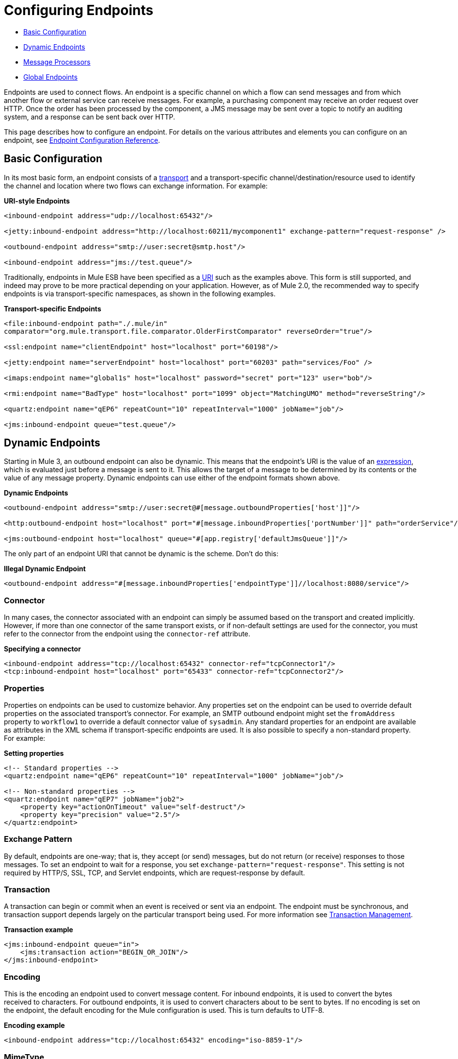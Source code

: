 = Configuring Endpoints

* <<Basic Configuration>>
* <<Dynamic Endpoints>>
* <<Message Processors>>
* <<Global Endpoints>>

Endpoints are used to connect flows. An endpoint is a specific channel on which a flow can send messages and from which another flow or external service can receive messages. For example, a purchasing component may receive an order request over HTTP. Once the order has been processed by the component, a JMS message may be sent over a topic to notify an auditing system, and a response can be sent back over HTTP.

This page describes how to configure an endpoint. For details on the various attributes and elements you can configure on an endpoint, see link:/mule-user-guide/v/3.4/endpoint-configuration-reference[Endpoint Configuration Reference].

== Basic Configuration

In its most basic form, an endpoint consists of a link:/mule-user-guide/v/3.4/connecting-using-transports[transport] and a transport-specific channel/destination/resource used to identify the channel and location where two flows can exchange information. For example:

*URI-style Endpoints*

[source,xml,linenums]
----
<inbound-endpoint address="udp://localhost:65432"/>

<jetty:inbound-endpoint address="http://localhost:60211/mycomponent1" exchange-pattern="request-response" />

<outbound-endpoint address="smtp://user:secret@smtp.host"/>

<inbound-endpoint address="jms://test.queue"/>
----

Traditionally, endpoints in Mule ESB have been specified as a link:/mule-user-guide/v/3.4/mule-endpoint-uris[URI] such as the examples above. This form is still supported, and indeed may prove to be more practical depending on your application. However, as of Mule 2.0, the recommended way to specify endpoints is via transport-specific namespaces, as shown in the following examples.

*Transport-specific Endpoints*

[source,xml,linenums]
----
<file:inbound-endpoint path="./.mule/in"
comparator="org.mule.transport.file.comparator.OlderFirstComparator" reverseOrder="true"/>

<ssl:endpoint name="clientEndpoint" host="localhost" port="60198"/>

<jetty:endpoint name="serverEndpoint" host="localhost" port="60203" path="services/Foo" />

<imaps:endpoint name="global1s" host="localhost" password="secret" port="123" user="bob"/>

<rmi:endpoint name="BadType" host="localhost" port="1099" object="MatchingUMO" method="reverseString"/>

<quartz:endpoint name="qEP6" repeatCount="10" repeatInterval="1000" jobName="job"/>

<jms:inbound-endpoint queue="test.queue"/>
----

== Dynamic Endpoints

Starting in Mule 3, an outbound endpoint can also be dynamic. This means that the endpoint's URI is the value of an link:/mule-user-guide/v/3.3/mule-expression-language-mel[expression], which is evaluated just before a message is sent to it. This allows the target of a message to be determined by its contents or the value of any message property. Dynamic endpoints can use either of the endpoint formats shown above.

*Dynamic Endpoints*

[source,xml,linenums]
----
<outbound-endpoint address="smtp://user:secret@#[message.outboundProperties['host']]"/>

<http:outbound-endpoint host="localhost" port="#[message.inboundProperties['portNumber']]" path="orderService"/>

<jms:outbound-endpoint host="localhost" queue="#[app.registry['defaultJmsQueue']]"/>
----

The only part of an endpoint URI that cannot be dynamic is the scheme. Don't do this:

*Illegal Dynamic Endpoint*

[source,xml]
----
<outbound-endpoint address="#[message.inboundProperties['endpointType']]//localhost:8080/service"/>
----

=== Connector

In many cases, the connector associated with an endpoint can simply be assumed based on the transport and created implicitly. However, if more than one connector of the same transport exists, or if non-default settings are used for the connector, you must refer to the connector from the endpoint using the `connector-ref` attribute.

*Specifying a connector*

[source,xml,linenums]
----
<inbound-endpoint address="tcp://localhost:65432" connector-ref="tcpConnector1"/>
<tcp:inbound-endpoint host="localhost" port="65433" connector-ref="tcpConnector2"/>
----

=== Properties

Properties on endpoints can be used to customize behavior. Any properties set on the endpoint can be used to override default properties on the associated transport's connector. For example, an SMTP outbound endpoint might set the `fromAddress` property to `workflow1` to override a default connector value of `sysadmin`. Any standard properties for an endpoint are available as attributes in the XML schema if transport-specific endpoints are used. It is also possible to specify a non-standard property. For example:

*Setting properties*

[source,xml,linenums]
----
<!-- Standard properties -->
<quartz:endpoint name="qEP6" repeatCount="10" repeatInterval="1000" jobName="job"/>
 
<!-- Non-standard properties -->
<quartz:endpoint name="qEP7" jobName="job2">
    <property key="actionOnTimeout" value="self-destruct"/>
    <property key="precision" value="2.5"/>
</quartz:endpoint>
----

=== Exchange Pattern

By default, endpoints are one-way; that is, they accept (or send) messages, but do not return (or receive) responses to those messages. To set an endpoint to wait for a response, you set `exchange-pattern="request-response"`. This setting is not required by HTTP/S, SSL, TCP, and Servlet endpoints, which are request-response by default.

=== Transaction

A transaction can begin or commit when an event is received or sent via an endpoint. The endpoint must be synchronous, and transaction support depends largely on the particular transport being used. For more information see link:/mule-user-guide/v/3.4/transaction-management[Transaction Management].

*Transaction example*

[source,xml,linenums]
----
<jms:inbound-endpoint queue="in">
    <jms:transaction action="BEGIN_OR_JOIN"/>
</jms:inbound-endpoint>
----

=== Encoding

This is the encoding an endpoint used to convert message content. For inbound endpoints, it is used to convert the bytes received to characters. For outbound endpoints, it is used to convert characters about to be sent to bytes. If no encoding is set on the endpoint, the default encoding for the Mule configuration is used. This is turn defaults to UTF-8.

*Encoding example*

[source,xml]
----
<inbound-endpoint address="tcp://localhost:65432" encoding="iso-8859-1"/>
----

=== MimeType

This is the mime type associated with an endpoint's messages. When set on an inbound endpoint, it indicates the type of message expected for incoming messages. Receiving a message with a different mime type results in an exception. When set on an outbound endpoint, the result is to set that mime type on all outgoing messages.

*MimeType example*

[source,xml]
----
<inbound-endpoint address="tcp://localhost:65432" mimeType="text/xml"/>
----

=== Redelivery Policy

A redelivery policy can be defined on an inbound endpoint. It is similar to the maximum redelivery counts that can be set on JMS brokers, and solves a similar problem: if an exception causes the read of a message to be rolled back over and over, how to avoid an infinite loop? Here's an example:

*Redelivery Policy example*

[source,xml,linenums]
----
<flow name ="syncFlow" processing-strategy="synchronous">
    <file:inbound-endpoint path="/tmp/file2ftp/ftp-home/dirk">
        <idempotent-redelivery-policy maxRedeliveryCount="3">
            <dead-letter-queue>
                <vm:outbound-endpoint path="error-queue" />
            </dead-letter-queue>
        </idempotent-redelivery-policy>
    </file:inbound-endpoint>
    ...
----

If something later in the flow throws an exception, the file isn't consumed, and is reprocessed. The `idempotent-redelivery-policy` ensures that it isn't reprocessed more then 3 times; after that, it's sent to `vm:error-queue`, where it's handled as an error case.

== Message Processors

What is a message processor? It's a very simple interface for anything which takes a Mule message and does something with it (transforms it, filters it, splits it, etc.). One of the big advantages to everything implementing this simple interface is that message processors can be chained together in any order, there can be any number of them, and they can easily be swapped around. This sort of thing was not at all possible prior to Mule 3.

In the case of endpoints, the following message processors are allowed:

* Transformers
* Filters
* Security Filters
* Aggregators
* Splitters
* Custom Message Processors

You can put any number of these message processors as child elements on an endpoint (inbound or outbound), and they are applied in the order in which they are listed to any message passing through that endpoint.

In the case of a synchronous outbound endpoint, there is a response message involved, and so any number of message processors can also be put inside a response wrapper and are applied to the response message in the order in which they are listed.

Note that any of these elements could be declared locally, such as, in-line in the endpoint. or globally and referenced via a ref="foo" attribute.

=== Transformers

link:/mule-user-guide/v/3.3/using-transformers[Transformers] can be configured on an endpoint encapsulating transformation logic in an endpoint that can then be reused as required.

Transformers are configured on endpoints using child message processors elements. When configured on an inbound endpoint they are used to transform the message received by the endpoint, and when configured on an outbound endpoint they are used to transform the message before it is sent.

Response transformers can be configured inside the nested `<response>` element. When configured on an inbound endpoint these transformer apply to the message just before it is sent back over the transport, and when configured on an outbound endpoint they are applied on the message received from the invocation of the outbound endpoint if there is one.

As with all message processors configured on endpoints, the order in which they are configured is the order in which they are executed.

In the above example you can see two request transformers configured, one of which executes before the expression filter and the other one after. The custom transformer configured in the `<response>` element is applied to the response message.

*Global Endpoints* +
 Although globally defined transformers can be referenced from endpoints using the \{\{<transformer ref=""/> element as seen in the above example endpoints also support a shortcut notification.

The `transformer-refs` and `responseTransformer-refs` attributes can be used to quickly and easily reference global endpoints.

Any transformers referenced in this way are added to the end of the list of message processors configured a child elements and therefore are executed last. If you need them to be executed before something else like a filter or need to use global endpoints in conjunction with locally defined endpoints in a specific order, then use `<transformer>` elements instead.

[source,xml,linenums]
----
<inbound-endpoint address="file://./test-data/in">
  <xml-to-object-transformer/>
  <expression-filter expression=""/>
  <transformer ref="ExceptionBeanToErrorMessage"/>
  <response>
    <custom-transformer class=""/>   
  </response>
</inbound-endpoint>
----

=== Filter

An endpoint can contain a filter to selectively ignore certain messages. The filter can be transport-specific such as a JMS selector or file filter or can be a general-purpose filter such as JXPath. Filtering is not supported by all transports, and setting a filter on an endpoint using some transports results in an UnsupportedOperationException. For more information, see link:/mule-user-guide/v/3.3/using-filters[Using Filters].

*Filter example*

[source,xml,linenums]
----
<inbound-endpoint address="file://./test-data/in"
transformer-refs="globalTransformer1 globalTransformer2"
responseTransformer-refs="globalTransformer2"/>
----

=== Other Message Processors

Although filters and transformer are the message processor most used within endpoints, you can just as easily configure other message processors. See more information about the available messages processor on in the link:/mule-user-guide/v/3.3/message-sources[Message Sources] page.

== Global Endpoints

Global endpoints, while not required, are a recommended best practice for having a nicely organized configuration file. A global endpoint can be thought of as a template for shared endpoint configuration. Global endpoints can be used as they are defined globally, or they can be extended by adding more configuration attributes or elements.

To reference a global endpoint, use the usual `<inbound-endpoint>` and `<outbound-endpoint>` elements, and specify the global endpoint name using the `ref` attribute.

*Global endpoint example*

[source,xml,linenums]
----
<file:endpoint name="fileReader" reverseOrder="true" comparator="org.mule.transport.file.comparator.OlderFirstComparator"/>
...cut...
 
 <flow name="Priority1">
        <file:inbound-endpoint ref="fileReader" path="/var/prio1"/>
        ...cut...
  </flow>
 
  <flow name="Priority2">
        <file:inbound-endpoint ref="fileReader" path="/var/prio2"/>
        ...cut...
  </flow>
----

In the above example, the `"fileReader"` endpoint is used as a template for the inbound endpoints. The properties `reverseOrder` and `comparator` only need to be declared once, and the property `path` changes for each inbound endpoint.

== See Also




* link:http://forums.mulesoft.com[MuleSoft's Forums]
